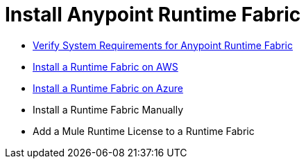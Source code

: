 = Install Anypoint Runtime Fabric

* link:/project-worker-cloud/install-sys-reqs[Verify System Requirements for Anypoint Runtime Fabric]
* link:/project-worker-cloud/install-aws[Install a Runtime Fabric on AWS]
* link:/project-worker-cloud/install-azure[Install a Runtime Fabric on Azure]
* Install a Runtime Fabric Manually
* Add a Mule Runtime License to a Runtime Fabric

